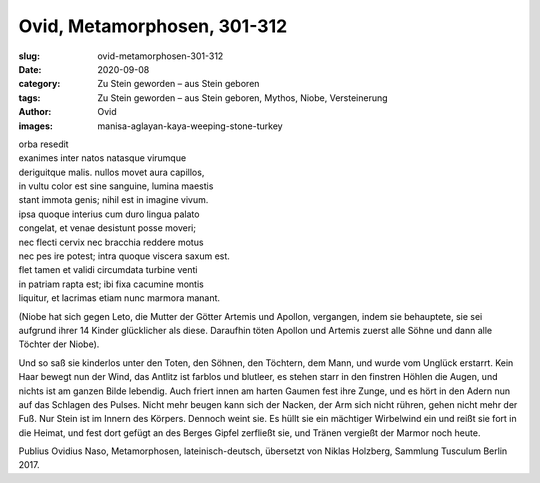 Ovid, Metamorphosen, 301-312
============================

:slug: ovid-metamorphosen-301-312
:date: 2020-09-08
:category: Zu Stein geworden – aus Stein geboren
:tags: Zu Stein geworden – aus Stein geboren, Mythos, Niobe, Versteinerung
:author: Ovid
:images: manisa-aglayan-kaya-weeping-stone-turkey

.. class:: original

    | orba resedit
    | exanimes inter natos natasque virumque
    | deriguitque malis. nullos movet aura capillos,
    | in vultu color est sine sanguine, lumina maestis
    | stant immota genis; nihil est in imagine vivum.
    | ipsa quoque interius cum duro lingua palato
    | congelat, et venae desistunt posse moveri;
    | nec flecti cervix nec bracchia reddere motus
    | nec pes ire potest; intra quoque viscera saxum est.
    | flet tamen et validi circumdata turbine venti
    | in patriam rapta est; ibi fixa cacumine montis
    | liquitur, et lacrimas etiam nunc marmora manant.

.. class:: translation

    (Niobe hat sich gegen Leto, die Mutter der Götter Artemis und Apollon, vergangen, indem sie behauptete, sie sei aufgrund ihrer 14 Kinder glücklicher als diese. Daraufhin töten Apollon und Artemis zuerst alle Söhne und dann alle Töchter der Niobe).

    Und so saß sie kinderlos unter den Toten, den Söhnen, den Töchtern, dem Mann, und wurde vom Unglück erstarrt. Kein Haar bewegt nun der Wind, das Antlitz ist farblos und blutleer, es stehen starr in den finstren Höhlen die Augen, und nichts ist am ganzen Bilde lebendig. Auch friert innen am harten Gaumen fest ihre Zunge, und es hört in den Adern nun auf das Schlagen des Pulses. Nicht mehr beugen kann sich der Nacken, der Arm sich nicht rühren, gehen nicht mehr der Fuß. Nur Stein ist im Innern des Körpers. Dennoch weint sie. Es hüllt sie ein mächtiger Wirbelwind ein und reißt sie fort in die Heimat, und fest dort gefügt an des Berges Gipfel zerfließt sie, und Tränen vergießt der Marmor noch heute.

.. class:: translation-source

    Publius Ovidius Naso, Metamorphosen, lateinisch-deutsch, übersetzt von Niklas Holzberg, Sammlung Tusculum Berlin 2017.
